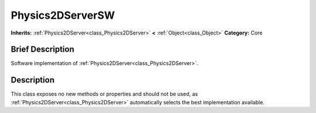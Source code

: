 .. Generated automatically by doc/tools/makerst.py in Godot's source tree.
.. DO NOT EDIT THIS FILE, but the Physics2DServerSW.xml source instead.
.. The source is found in doc/classes or modules/<name>/doc_classes.

.. _class_Physics2DServerSW:

Physics2DServerSW
=================

**Inherits:** :ref:`Physics2DServer<class_Physics2DServer>` **<** :ref:`Object<class_Object>`
**Category:** Core

Brief Description
-----------------

Software implementation of :ref:`Physics2DServer<class_Physics2DServer>`.

Description
-----------

This class exposes no new methods or properties and should not be used, as :ref:`Physics2DServer<class_Physics2DServer>` automatically selects the best implementation available.

